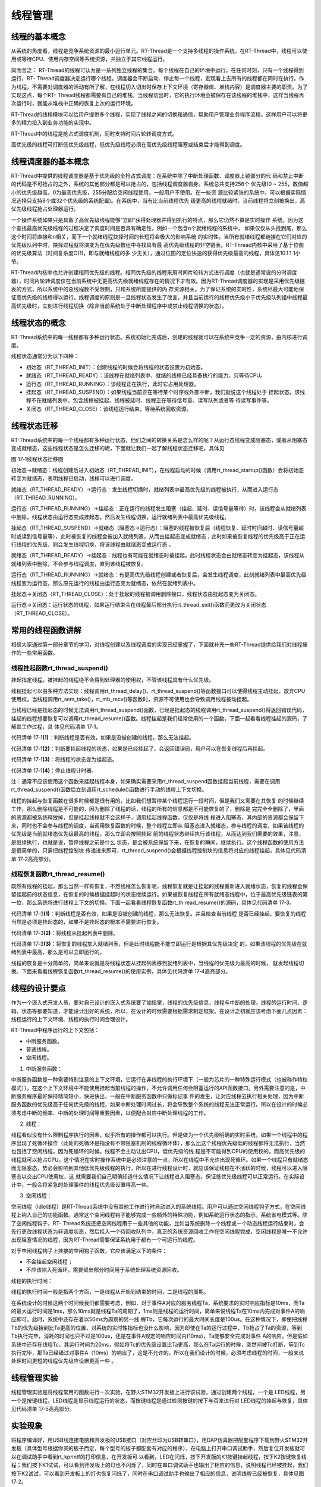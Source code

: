 .. vim: syntax=rst

线程管理
=========

线程的基本概念
~~~~~~~~~~~~~~

从系统的角度看，线程是竞争系统资源的最小运行单元。RT-Thread是一个支持多线程的操作系统。在RT-Thread中，线程可以使用或等待CPU、使用内存空间等系统资源，并独立于其它线程运行。

简而言之： RT-Thread的线程可认为是一系列独立线程的集合。每个线程在自己的环境中运行。在任何时刻，只有一个线程得到运行，RT-
Thread调度器决定运行哪个线程。调度器会不断启动、停止每一个线程，宏观看上去所有的线程都在同时在执行。作为线程，不需要对调度器的活动有所了解，在线程切入切出时保存上下文环境（寄存器值、堆栈内容）是调度器主要的职责。为了实现这点，每个RT-
Thread线程都需要有自己的堆栈。当线程切出时，它的执行环境会被保存在该线程的堆栈中，这样当线程再次运行时，就能从堆栈中正确的恢复上次的运行环境。

RT-Thread的线程模块可以给用户提供多个线程，实现了线程之间的切换和通信，帮助用户管理业务程序流程。这样用户可以将更多的精力投入到业务功能的实现中。

RT-Thread中的线程是抢占式调度机制，同时支持时间片轮转调度方式。

高优先级的线程可打断低优先级线程，低优先级线程必须在高优先级线程阻塞或结束后才能得到调度。

线程调度器的基本概念
~~~~~~~~~~~~~~~~~~~~

RT-Thread中提供的线程调度器是基于优先级的全抢占式调度：在系统中除了中断处理函数、调度器上锁部分的代
码和禁止中断的代码是不可抢占的之外，系统的其他部分都是可以抢占的，包括线程调度器自身。系统总共支持256个
优先级(0 ~ 255，数值越小的优先级越高，0为最高优先级，255分配给空闲线程使用，一般用户不使用。在一些资
源比较紧张的系统中，可以根据实际情况选择只支持8个或32个优先级的系统配置)。在系统中，当有比当前线程优先
级更高的线程就绪时，当前线程将立刻被换出，高优先级线程抢占处理器运行。

一个操作系统如果只是具备了高优先级线程能够“立即”获得处理器并得到执行的特点，那么它仍然不算是实时操作
系统。因为这个查找最高优先级线程的过程决定了调度时间是否具有确定性，例如一个包含n个就绪线程的系统中，
如果仅仅从头找到尾，那么这个时间将直接和n相关，而下一个就绪线程抉择时间的长短将会极大的影响系统
的实时性。当所有就绪线程都链接在它们对应的优先级队列中时，抉择过程就将演变为在优先级数组中寻找具有最
高优先级线程的非空链表。RT-Thread内核中采用了基于位图的优先级算法（时间复杂度O(1)，即与就绪线程的多
少无关），通过位图的定位快速的获得优先级最高的线程，具体见10.1.1 1小节。

RT-Thread内核中也允许创建相同优先级的线程。相同优先级的线程采用时间片轮转方式进行调度（也就是通常说的分时调度器），时间片轮转调度仅在当前系统中无更高优先级就绪线程存在的情况下才有效。因为RT-Thread调度器的实现是采用优先级链表的方式，所以系统中的总线程数不受限制，只和系统所能提供的内
存资源相关。为了保证系统的实时性，系统尽最大可能地保证高优先级的线程得以运行。线程调度的原则是一旦线程状态发生了改变，并且当前运行的线程优先级小于优先级队列组中线程最高优先级时，立刻进行线程切换（除非当前系统处于中断处理程序中或禁止线程切换的状态）。

线程状态的概念
~~~~~~~~~~~~~~

RT-Thread系统中的每一线程都有多种运行状态。系统初始化完成后，创建的线程就可以在系统中竞争一定的资源，由内核进行调度。

线程状态通常分为以下四种：

-  初始态（RT_THREAD_INIT）：创建线程的时候会将线程的状态设置为初始态。

-  就绪态（RT_THREAD_READY）：该线程在就绪列表中，就绪的线程已经具备执行的能力，只等待CPU。

-  运行态（RT_THREAD_RUNNING）：该线程正在执行，此时它占用处理器。

-  挂起态（RT_THREAD_SUSPEND）：如果线程当前正在等待某个时序或外部中断，我们就说这个线程处于
   挂起状态，该线程不在就绪列表中。包含线程被挂起、线程被延时、线程正在等待信号量、读写队列或者等
   待读写事件等。

-  关闭态（RT_THREAD_CLOSE）：该线程运行结束，等待系统回收资源。

线程状态迁移
~~~~~~~~~~~~

RT-Thread系统中的每一个线程都有多种运行状态，他们之间的转换关系是怎么样的呢？从运行态线程变成阻塞态，或者从阻塞态变成就绪态，这些线程状态是怎么迁移的呢，下面就让我们一起了解线程状态迁移吧，具体见

.. image:: media/thread_management/thread002.png
    :align: center
    :alt: 图 17‑1线程状态迁移图

图 17‑1线程状态迁移图

初始态→就绪态：线程创建后进入初始态（RT_THREAD_INIT），在线程启动的时候（调用rt_thread_startup()函数）会将初始态转变为就绪态，表明线程已启动，线程可以进行调度。

就绪态（RT_THREAD_READY）→运行态：发生线程切换时，就绪列表中最高优先级的线程被执行，从而进入运行态（RT_THREAD_RUNNING）。

运行态（RT_THREAD_RUNNING）→挂起态：正在运行的线程发生阻塞（挂起、延时、读信号量等待）时，该线程会从就绪列表中删除，线程状态由运行态变成挂起态，然后发生线程切换，运行就绪列表中最高优先级线程。

挂起态（RT_THREAD_SUSPEND）→就绪态（阻塞态→运行态）：阻塞的线程被恢复后（线程恢复、延时时间超时、读信号量超时或读到信号量等），此时被恢复的线程会被加入就绪列表，从而由挂起态变成就绪态；此时如果被恢复线程的优先级高于正在运行线程的优先级，则会发生线程切换，将该线程由就绪态变成运行态
。

就绪态（RT_THREAD_READY）→挂起态：线程也有可能在就绪态时被挂起，此时线程状态会由就绪态转变为挂起态，该线程从就绪列表中删除，不会参与线程调度，直到该线程被恢复。

运行态（RT_THREAD_RUNNING）→就绪态：有更高优先级线程创建或者恢复后，会发生线程调度，此刻就绪列表中最高优先级线程变为运行态，那么原先运行的线程由运行态变为就绪态，依然在就绪列表中。

挂起态→关闭态（RT_THREAD_CLOSE）：处于挂起的线程被调用删除接口，线程状态由挂起态变为关闭态。

运行态→关闭态：运行状态的线程，如果运行结束会在线程最后部分执行rt_thread_exit()函数而更改为关闭状态（RT_THREAD_CLOSE）。

常用的线程函数讲解
~~~~~~~~~~~~~~~~~~

相信大家通过第一部分章节的学习，对线程创建以及线程调度的实现已经掌握了，下面就补充一些RT-Thread提供给我们对线程操作的一些常用函数。

线程挂起函数rt_thread_suspend()
^^^^^^^^^^^^^^^^^^^^^^^^^^^^^^^^^^^

挂起指定线程。被挂起的线程绝不会得到处理器的使用权，不管该线程具有什么优先级。

线程挂起可以由多种方法实现：线程调用rt_thread_delay()、rt_thread_suspend()等函数接口可以使得线程主动挂起，放弃CPU使用权，当线程调用rt_sem_take()，rt_mb_recv()等函数时，资源不可使用也会导致调用线程被动挂起。

当线程已经是挂起态的时候无法调用rt_thread_suspend()函数，已经是挂起态的线程调用rt_thread_suspend()将返回错误代码，挂起的线程想要恢复可以调用rt_thread_resume()函数。线程挂起是我们经常使用的一个函数，下面一起看看线程挂起的源码，了解其工作过程，具
体见代码清单 17‑1。

.. code-block:: c
    :caption: 代码清单 17‑1线程挂起函数rt_thread_suspend()源码
    :linenos:

    rt_err_t rt_thread_suspend(rt_thread_t thread)
    {
        register rt_base_t temp;

        /* 线程检查 */
        RT_ASSERT(thread != RT_NULL); 				(1)

        RT_DEBUG_LOG(RT_DEBUG_THREAD, ("thread suspend:  %s\n", thread->name));

        if ((thread->stat & RT_THREAD_STAT_MASK) != RT_THREAD_READY) {(2)
            RT_DEBUG_LOG(RT_DEBUG_THREAD, ("thread suspend: thread disorder, 0x%2x\n",
                                        thread->stat));

            return -RT_ERROR;
        }

        /* 关中断 */
        temp = rt_hw_interrupt_disable();

        /* 改变状态 */
        thread->stat = RT_THREAD_SUSPEND | (thread->stat &
                        ~RT_THREAD_STAT_MASK);	(3)
        rt_schedule_remove_thread(thread);
        /* 停止线程计时器 */
        rt_timer_stop(&(thread->thread_timer));		(4)

        /* 开中断 */
        rt_hw_interrupt_enable(temp);

        RT_OBJECT_HOOK_CALL(rt_thread_suspend_hook, (thread));
        return RT_EOK;
    }


代码清单 17‑1\ **(1)**\ ：判断线程是否有效，如果是没被创建的线程，那么无法挂起。

代码清单 17‑1\ **(2)**\ ：判断要挂起线程的状态，如果是已经挂起了，会返回错误码，用户可以在恢复线程后再挂起。

代码清单 17‑1\ **(3)**\ ：将线程的状态变为挂起态。

代码清单 17‑1\ **(4)**\ ：停止线程计时器。

注：通常不应该使用这个函数来挂起线程本身，如果确实需要采用rt_thread_suspend函数挂起当前线程，需要在调用rt_thread_suspend()函数后立刻调用rt_schedule()函数进行手动的线程上下文切换。

线程的挂起与恢复函数在很多时候都是很有用的，比如我们想暂停某个线程运行一段时间，但是我们又需要在其恢复
的时候继续工作，那么删除线程是不可能的，因为删除了线程的话，线程的所有的信息都是不可能恢复的了，删除是
完完全全删除了，里面的资源都被系统释放掉，但是挂起线程就不会这样子，调用挂起线程函数，仅仅是将线
程进入阻塞态，其内部的资源都会保留下来，同时也不会参与线程的调度，当调用恢复函数的时候，整个线程立即从
阻塞态进入就绪态，参与线程的调度，如果该线程的优先级是当前就绪态优先级最高的线程，那么立即会按照挂起
前的线程状态继续执行该线程，从而达到我们需要的效果，注意，是继续执行，也就是说，暂停线程之前是什么
状态，都会被系统保留下来，在恢复的瞬间，继续执行。这个线程函数的使用方法是很简单的，只需把线程控制块
传递进来即可，rt_thread_suspend()会根据线程控制块的信息将对应的线程挂起，具体见代码清单 17‑2高亮部分。

.. code-block:: c
    :caption: 代码清单 17‑2线程挂起函数rt_thread_suspend()实例
    :emphasize-lines: 2
    :linenos:

    rt_kprintf("挂起LED1线程！\n");
    uwRet = rt_thread_suspend(led1_thread);/* 挂起LED1线程 */
    if (RT_EOK == uwRet)
    {
        rt_kprintf("挂起LED1线程成功！\n");
    } else
    {
        rt_kprintf("挂起LED1线程失败！失败代码：0x%lx\n",uwRet);
    }


线程恢复函数rt_thread_resume()
^^^^^^^^^^^^^^^^^^^^^^^^^^^^^^^^^^^^

既然有线程的挂起，那么当然一样有恢复，不然线程怎么恢复呢，线程恢复就是让挂起的线程重新进入就绪状态，恢复的线程会保留挂起前的状态信息，在恢复的时候根据挂起时的状态继续运行。如果被恢复线程在所有就绪态线程中，位于最高优先级链表的第一位，那么系统将进行线程上下文的切换。下面一起看看线程恢复函数rt_th
read_resume()的源码，具体见代码清单 17‑3。

.. code-block:: c
    :caption: 代码清单 17‑3线程恢复函数rt_thread_resume()源码
    :linenos:

    rt_err_t rt_thread_resume(rt_thread_t thread)
    {
        register rt_base_t temp;

        /* 线程检查 */
        RT_ASSERT(thread != RT_NULL);

        RT_DEBUG_LOG(RT_DEBUG_THREAD, ("thread resume:  %s\n", thread->name));

        if ((thread->stat & RT_THREAD_STAT_MASK) != RT_THREAD_SUSPEND) {(1)
            RT_DEBUG_LOG(RT_DEBUG_THREAD, ("thread resume: thread disorder, %d\n",
                                        thread->stat));

            return -RT_ERROR;
        }

        /* 关中断 */
        temp = rt_hw_interrupt_disable();

        /* 从列表删除 */
        rt_list_remove(&(thread->tlist));			(2)

        rt_timer_stop(&thread->thread_timer);

        /* 开中断 */
        rt_hw_interrupt_enable(temp);

        /* 加入就绪列表 */
        rt_schedule_insert_thread(thread);			(3)

        RT_OBJECT_HOOK_CALL(rt_thread_resume_hook, (thread));
        return RT_EOK;
    }


代码清单 17‑3\ **(1)**\ ：判断线程是否有效，如果是没被创建的线程，那么无法恢复。并且检查当前线程
是否已经挂起，要恢复的线程当然是必须是挂起态的，如果不是挂起态的根本不需要进行恢复。

代码清单 17‑3\ **(2)**\ ：将线程从挂起列表中删除。

代码清单 17‑3\ **(3)**\ ：将恢复的线程加入就绪列表，但是此时线程能不能立即运行是根据其优先级决定
的，如果该线程的优先级在就绪列表中最高，那么是可以立即运行的。

线程的恢复是十分简单的，简单来说就是将线程状态从挂起列表移到就绪列表中，当线程的优先级为最高的时候，
就发起线程切换。下面来看看线程恢复函数rt_thread_resume()的使用实例，具体见代码清单 17‑4高亮部分。

.. code-block:: c
    :caption: 代码清单 17‑4线程恢复函数rt_thread_resume()实例
    :emphasize-lines: 2
    :linenos:

    rt_kprintf("恢复LED1线程！\n");
    uwRet = rt_thread_resume(led1_thread);/* 恢复LED1线程！ */
    if (RT_EOK == uwRet)
    {
        rt_kprintf("恢复LED1线程成功！\n");
    }
    else
    {
        rt_kprintf("恢复LED1线程失败！失败代码：0x%lx\n",uwRet);
    }


线程的设计要点
~~~~~~~~~~~~~~

作为一个嵌入式开发人员，要对自己设计的嵌入式系统要了如指掌，线程的优先级信息，线程与中断的处理，线程的运行时间、逻辑、状态等都要知道，才能设计出好的系统，所以，在设计的时候需要根据需求制定框架。在设计之初就应该考虑下面几点因素：线程运行的上下文环境、线程的执行时间合理设计。

RT-Thread中程序运行的上下文包括：

-  中断服务函数。

-  普通线程。

-  空闲线程。

1. 中断服务函数：

中断服务函数是一种需要特别注意的上下文环境，它运行在非线程的执行环境下（一般为芯片的一种特殊运行模式（也被称作特权模式）），在这个上下文环境中不能使用挂起当前线程的操作，不允许调用任何会阻塞运行的API函数接口。另外需要注意的是，中断服务程序最好保持精简短小，快进快出，一般在中断服务函数中只做标记事
件的发生，让对应线程去执行相关处理，因为中断服务函数的优先级高于任何优先级的线程，如果中断处理时间过长，将会导致整个系统的线程无法正常运行。所以在设计的时候必须考虑中断的频率、中断的处理时间等重要因素，以便配合对应中断处理线程的工作。

2. 线程：

线程看似没有什么限制程序执行的因素，似乎所有的操作都可以执行。但是做为一个优先级明确的实时系统，如果一个线程中的程序出现了死循环操作（此处的死循环是指没有不带阻塞机制的线程循环体），那么比这个线程优先级低的线程都将无法执行，当然也包括了空闲线程，因为死循环的时候，线程不会主动让出CPU，低优先级的线
程是不可能得到CPU的使用权的，而高优先级的线程就可以抢占CPU。这个情况在实时操作系统中是必须注意的一点，所以在线程中不允许出现死循环。如果一个线程只有就绪态而无阻塞态，势必会影响到其他低优先级线程的执行，所以在进行线程设计时，就应该保证线程在不活跃的时候，线程可以进入阻塞态以交出CPU使用权，这
就需要我们自己明确知道什么情况下让线程进入阻塞态，保证低优先级线程可以正常运行。在实际设计中，一般会将紧急的处理事件的线程优先级设置得高一些。

3. 空闲线程：

空闲线程（idle线程）是RT-Thread系统中没有其他工作进行时自动进入的系统线程。用户可以通过空闲线程钩子方式，在空闲线程上钩入自己的功能函数。通常这个空闲线程钩子能够完成一些额外的特殊功能，例如系统运行状态的指示，系统省电模式等。除了空闲线程钩子，RT-
Thread系统还把空闲线程用于一些其他的功能，比如当系统删除一个线程或一个动态线程运行结束时，会先行更改线程状态为非调度状态，然后挂入一个待回收队列中，真正的系统资源回收工作在空闲线程完成，空闲线程是唯一不允许出现阻塞情况的线程，因为RT-Thread需要保证系统用于都有一个可运行的线程。

对于空闲线程钩子上挂接的空闲钩子函数，它应该满足以下的条件：

-  不会挂起空闲线程；

-  不应该陷入死循环，需要留出部分时间用于系统处理系统资源回收。

线程的执行时间：

线程的执行时间一般是指两个方面，一是线程从开始到结束的时间，二是线程的周期。

在系统设计的时候这两个时间候我们都需要考虑，例如，对于事件A对应的服务线程Ta，系统要求的实时响应指标是10ms，而Ta的最大运行时间是1ms，那么10ms就是线程Ta的周期了，1ms则是线程的运行时间，简单来说线程Ta在10ms内完成对事件A的响应即可。此时，系统中还存在着以50ms为周期的另一线
程Tb，它每次运行的最大时间长度是100us。在这种情况下，即使把线程Tb的优先级抬到比Ta更高的位置，对系统的实时性指标也没什么影响，因为即使在Ta的运行过程中，Tb抢占了Ta的资源，等到Tb执行完毕，消耗的时间也只不过是100us，还是在事件A规定的响应时间内(10ms)，Ta能够安全完成对事件
A的响应。但是假如系统中还存在线程Tc，其运行时间为20ms，假如将Tc的优先级设置比Ta更高，那么在Ta运行的时候，突然间被Tc打断，等到Tc执行完毕，那Ta已经错过对事件A（10ms）的响应了，这是不允许的。所以在我们设计的时候，必须考虑线程的时间，一般来说处理时间更短的线程优先级应设置更高一些
。

线程管理实验
~~~~~~~~~~~~~~~~~

线程管理实验是将线程常用的函数进行一次实验，在野火STM32开发板上进行该试验，通过创建两个线程，一个是
LED线程，另一个是按键线程，LED线程是显示线程运行的状态，而按键线程是通过检测按键的按下与否来进行对
LED线程的挂起与恢复，具体见代码清单 17‑5高亮部分。

.. code-block:: c
    :caption: 代码清单 17‑5线程管理实验源码
    :emphasize-lines: 39-40,59-87,96-134
    :linenos:

    /**
    *********************************************************************
    * @file    main.c
    * @author  fire
    * @version V1.0
    * @date    2018-xx-xx
    * @brief   RT-Thread 3.0 + STM32 线程管理
    *********************************************************************
    * @attention
    *
    * 实验平台:基于野火STM32全系列（M3/4/7）开发板
    * 论坛    :http://www.firebbs.cn
    * 淘宝    :https://fire-stm32.taobao.com
    *
    **********************************************************************
    */

    /*
    *************************************************************************
    *                             包含的头文件
    *************************************************************************
    */
    #include "board.h"
    #include "rtthread.h"


    /*
    *************************************************************************
    *                               变量
    *************************************************************************
    */
    /* 定义线程控制块 */
    static rt_thread_t led1_thread = RT_NULL;
    static rt_thread_t key_thread = RT_NULL;
    /*
    *************************************************************************
    *                             函数声明
    *************************************************************************
    */
    static void led1_thread_entry(void* parameter);
    static void key_thread_entry(void* parameter);

    /*
    *************************************************************************
    *                             main 函数
    *************************************************************************
    */
    /**
    * @brief  主函数
    * @param  无
    * @retval 无
    */
    int main(void)
    {
        /*
        * 开发板硬件初始化，RTT系统初始化已经在main函数之前完成，
        * 即在component.c文件中的rtthread_startup()函数中完成了。
        * 所以在main函数中，只需要创建线程和启动线程即可。
        */
        rt_kprintf("这是一个[野火]-STM32全系列开发板RTT线程管理实验！\n\n");
        rt_kprintf("按下K1挂起线程，按下K2恢复线程\n");
        led1_thread =                          /* 线程控制块指针 */
            rt_thread_create( "led1",              /* 线程名字 */
                            led1_thread_entry,   /* 线程入口函数 */
                            RT_NULL,             /* 线程入口函数参数 */
                            512,                 /* 线程栈大小 */
                            3,                   /* 线程的优先级 */
                            20);                 /* 线程时间片 */

        /* 启动线程，开启调度 */
        if (led1_thread != RT_NULL)
            rt_thread_startup(led1_thread);
        else
            return -1;

        key_thread =                          /* 线程控制块指针 */
            rt_thread_create( "key",              /* 线程名字 */
                            key_thread_entry,   /* 线程入口函数 */
                            RT_NULL,             /* 线程入口函数参数 */
                            512,                 /* 线程栈大小 */
                            2,                   /* 线程的优先级 */
                            20);                 /* 线程时间片 */

        /* 启动线程，开启调度 */
        if (key_thread != RT_NULL)
            rt_thread_startup(key_thread);
        else
            return -1;
    }

    /*
    *************************************************************************
    *                             线程定义
    *************************************************************************
    */

    static void led1_thread_entry(void* parameter)
    {

        while (1) {
            LED1_ON;
            rt_thread_delay(500);   /* 延时500个tick */
            rt_kprintf("led1_thread running,LED1_ON\r\n");

            LED1_OFF;
            rt_thread_delay(500);   /* 延时500个tick */
            rt_kprintf("led1_thread running,LED1_OFF\r\n");
        }
    }

    static void key_thread_entry(void* parameter)
    {
        rt_err_t uwRet = RT_EOK;
        while (1) {/* K1 被按下 */
            if ( Key_Scan(KEY1_GPIO_PORT,KEY1_GPIO_PIN) == KEY_ON ) {
                rt_kprintf("挂起LED1线程！\n");
                uwRet = rt_thread_suspend(led1_thread);/* 挂起LED1线程 */
                if (RT_EOK == uwRet) {
                    rt_kprintf("挂起LED1线程成功！\n");
                } else {
                    rt_kprintf("挂起LED1线程失败！失败代码：0x%lx\n",uwRet);
                }
            }/* K2 被按下 */
            if ( Key_Scan(KEY2_GPIO_PORT,KEY2_GPIO_PIN) == KEY_ON ) {
                rt_kprintf("恢复LED1线程！\n");
                uwRet = rt_thread_resume(led1_thread);/* 恢复LED1线程！ */
                if (RT_EOK == uwRet) {
                    rt_kprintf("恢复LED1线程成功！\n");
                } else {
                    rt_kprintf("恢复LED1线程失败！失败代码：0x%lx\n",uwRet);
                }
            }
            rt_thread_delay(20);
        }
    }
    /************************END OF FILE****************************/


实验现象
~~~~~~~~~~~~

将程序编译好，用USB线连接电脑和开发板的USB接口（对应丝印为USB转串口），用DAP仿真器把配套程序下载到野火STM32开发板（具体型号根据你买的板子而定，每个型号的板子都配套有对应的程序），在电脑上打开串口调试助手，然后复位开发板就可以在调试助手中看到rt_kprintf的打印信息，在开发板可
以看到，LED在闪烁，按下开发版的K1按键挂起线程，按下K2按键恢复线程；我们按下K1试试，可以看到开发板上的灯也不闪烁了，同时在串口调试助手也输出了相应的信息，说明线程已经被挂起，我们按下K2试试，可以看到开发板上的灯也恢复闪烁了，同时在串口调试助手也输出了相应的信息，说明线程已经被恢复，具体见图
17‑2。

注意：由于RT-Thread中挂起线程函数不允许将已经在阻塞态的线程进行操作，而我们的实验中LED线程的延时函
数会将线程挂起进入阻塞态，所以，在挂起的时候可能会挂起失败，多尝试几次即可。我们一般调用挂起函数是在
线程就绪或者运行的时候将其挂起，而不是在挂起态再将线程挂起，本实验仅为演示与介绍如何使用RT-Thread的挂起与恢复函数。

.. image:: media/thread_management/thread003.png
    :align: center
    :alt: 图 17‑2线程管理实验现象

图 17‑2线程管理实验现象

